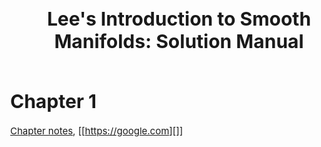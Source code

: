 #+TITLE:Lee's Introduction to Smooth Manifolds: Solution Manual
#+DESCRIPTION:Differential geometry 
#+HTML_HEAD: <link rel="stylesheet" type="text/css" href="https://gongzhitaao.org/orgcss/org.css"/>
#+HTML_HEAD: <style> body {font-size:15px;} </style>

* Chapter 1
[[./1/pdf/notes.pdf][Chapter notes]], [[https://google.com][]]
